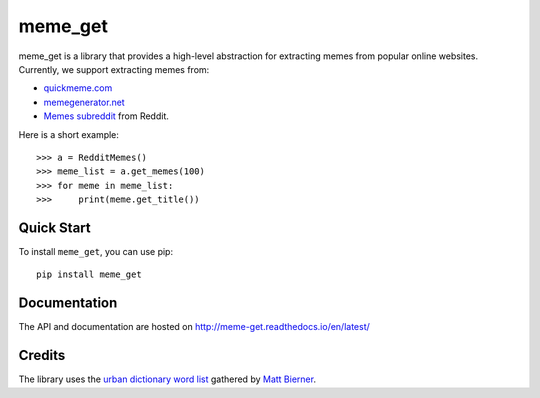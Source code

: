 meme_get
==========


meme_get is a library that provides a high-level abstraction for extracting memes from popular online websites. Currently, we support extracting memes from:

* `quickmeme.com <http://www.quickmeme.com/>`_
* `memegenerator.net <https://memegenerator.net/>`_
* `Memes subreddit <https://www.reddit.com/r/memes/>`_ from Reddit.

Here is a short example::

    >>> a = RedditMemes()
    >>> meme_list = a.get_memes(100)
    >>> for meme in meme_list:
    >>>     print(meme.get_title())
    

Quick Start
------------

To install ``meme_get``, you can use pip::

    pip install meme_get
    

Documentation
--------------

The API and documentation are hosted on `http://meme-get.readthedocs.io/en/latest/ <http://meme-get.readthedocs.io/en/latest/>`_


Credits
--------
The library uses the `urban dictionary word list <https://github.com/mattbierner/urban-dictionary-word-list>`_ gathered by `Matt Bierner <https://github.com/mattbierner>`_.